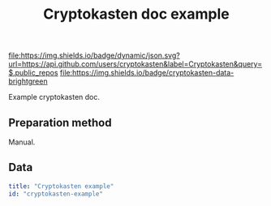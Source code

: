 #+TITLE: Cryptokasten doc example
#+TAGS: cryptokasten, data
#+OPTIONS: ^:nil

[[https://github.com/cryptokasten][file:https://img.shields.io/badge/dynamic/json.svg?url=https://api.github.com/users/cryptokasten&label=Cryptokasten&query=$.public_repos]]
[[https://github.com/cryptokasten-data][file:https://img.shields.io/badge/cryptokasten-data-brightgreen]]

Example cryptokasten doc.

** Preparation method

Manual.

** Data

#+BEGIN_SRC yaml :tangle example-doc.yml
title: "Cryptokasten example"
id: "cryptokasten-example"
#+END_SRC
